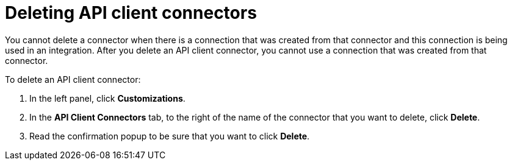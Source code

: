 [id='deleting-api-connectors']
= Deleting API client connectors

You cannot delete a connector when there is a connection that was 
created from that connector and this connection is being used in 
an integration. After you delete an API client connector, 
you cannot use a connection that was created from that 
connector.

To delete an API client connector:

. In the left panel, click *Customizations*. 
. In the *API Client Connectors* tab, to the right of the name of the 
connector that you want to delete, click *Delete*. 
. Read the confirmation popup to be sure that you want to click *Delete*. 
